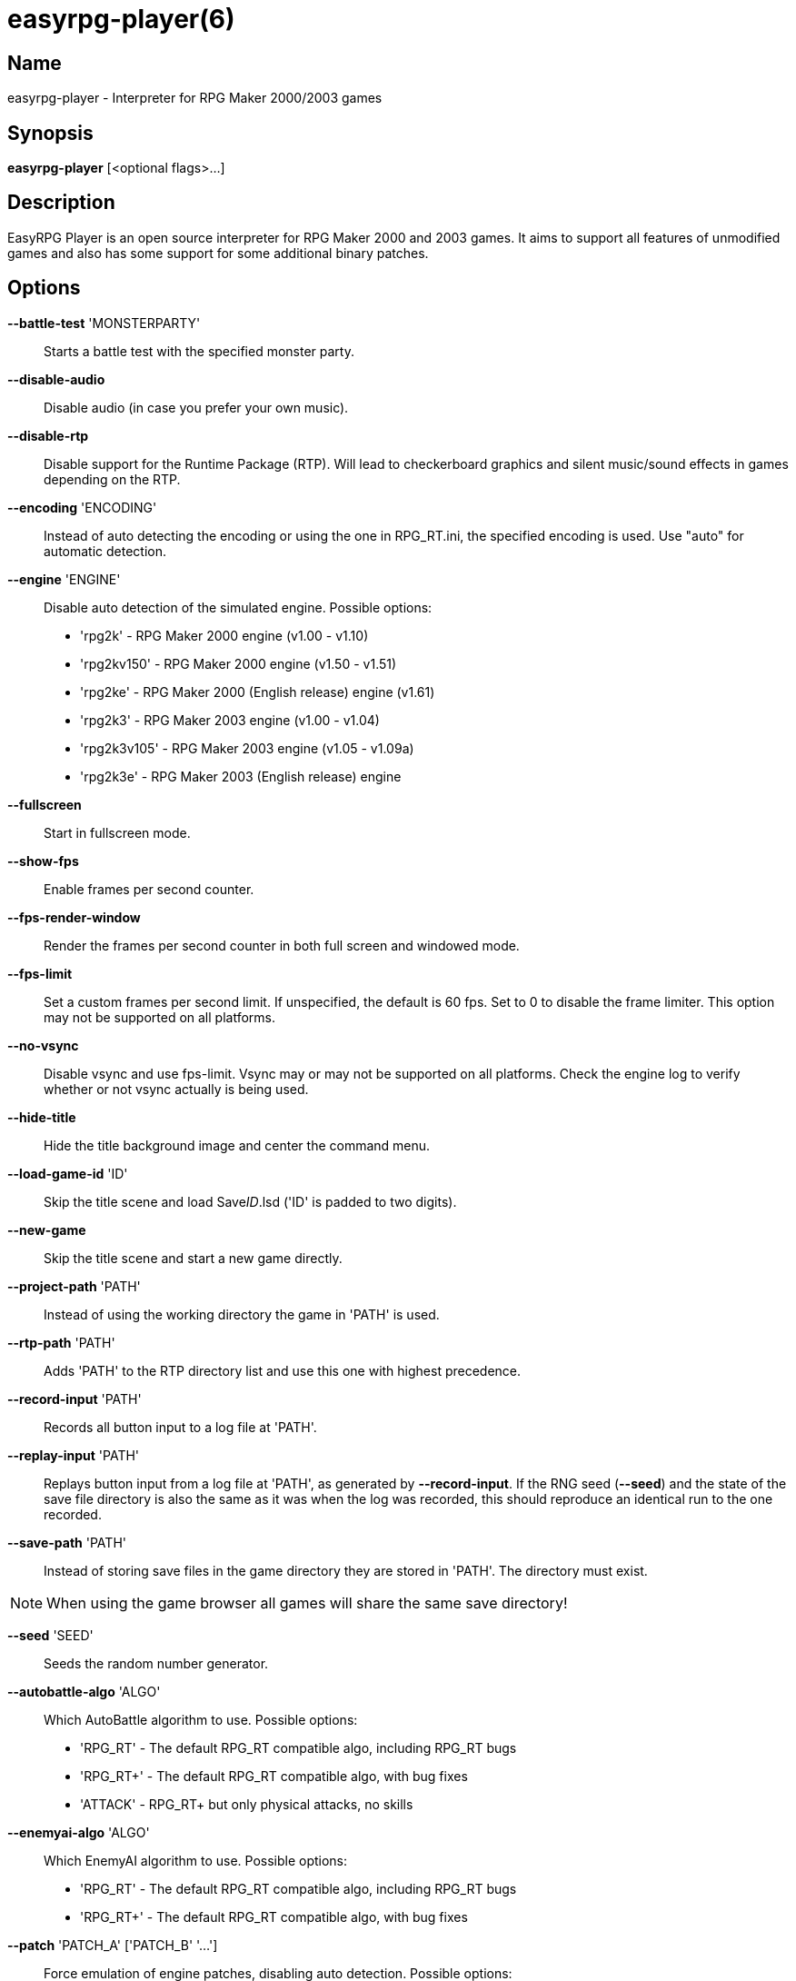 = easyrpg-player(6)
:manmanual: EasyRPG Manual
:mansource: EasyRPG Player {player_version}

== Name

easyrpg-player - Interpreter for RPG Maker 2000/2003 games


== Synopsis

*easyrpg-player* [<optional flags>...]


== Description

EasyRPG Player is an open source interpreter for RPG Maker 2000 and 2003 games.
It aims to support all features of unmodified games and also has some support
for some additional binary patches.


== Options

*--battle-test* 'MONSTERPARTY'::
  Starts a battle test with the specified monster party.

*--disable-audio*::
  Disable audio (in case you prefer your own music).

*--disable-rtp*::
  Disable support for the Runtime Package (RTP). Will lead to checkerboard
  graphics and silent music/sound effects in games depending on the RTP.

*--encoding* 'ENCODING'::
  Instead of auto detecting the encoding or using the one in RPG_RT.ini, the
  specified encoding is used. Use "auto" for automatic detection.

*--engine* 'ENGINE'::
  Disable auto detection of the simulated engine. Possible options:
   - 'rpg2k'      - RPG Maker 2000 engine (v1.00 - v1.10)
   - 'rpg2kv150'  - RPG Maker 2000 engine (v1.50 - v1.51)
   - 'rpg2ke'     - RPG Maker 2000 (English release) engine (v1.61)
   - 'rpg2k3'     - RPG Maker 2003 engine (v1.00 - v1.04)
   - 'rpg2k3v105' - RPG Maker 2003 engine (v1.05 - v1.09a)
   - 'rpg2k3e'    - RPG Maker 2003 (English release) engine

*--fullscreen*::
  Start in fullscreen mode.

*--show-fps*::
  Enable frames per second counter.

*--fps-render-window*::
  Render the frames per second counter in both full screen and windowed mode.

*--fps-limit*::
  Set a custom frames per second limit. If unspecified, the default is 60 fps.
  Set to 0 to disable the frame limiter. This option may not be supported on
  all platforms.

*--no-vsync*::
  Disable vsync and use fps-limit. Vsync may or may not be supported on all
  platforms. Check the engine log to verify whether or not vsync actually is
  being used.

*--hide-title*::
  Hide the title background image and center the command menu.

*--load-game-id* 'ID'::
  Skip the title scene and load Save__ID__.lsd ('ID' is padded to two digits).

*--new-game*::
  Skip the title scene and start a new game directly.

*--project-path* 'PATH'::
  Instead of using the working directory the game in 'PATH' is used.

*--rtp-path* 'PATH'::
  Adds 'PATH' to the RTP directory list and use this one with highest
  precedence.

*--record-input* 'PATH'::
  Records all button input to a log file at 'PATH'.

*--replay-input* 'PATH'::
  Replays button input from a log file at 'PATH', as generated by
  **--record-input**. If the RNG seed (**--seed**) and the state of the save
  file directory is also the same as it was when the log was recorded, this
  should reproduce an identical run to the one recorded.

*--save-path* 'PATH'::
  Instead of storing save files in the game directory they are stored in
  'PATH'. The directory must exist.

NOTE: When using the game browser all games will share the same save
directory!

*--seed* 'SEED'::
  Seeds the random number generator.

*--autobattle-algo* 'ALGO'::
  Which AutoBattle algorithm to use. Possible options:
   - 'RPG_RT'     - The default RPG_RT compatible algo, including RPG_RT bugs
   - 'RPG_RT+'    - The default RPG_RT compatible algo, with bug fixes
   - 'ATTACK'     - RPG_RT+ but only physical attacks, no skills

*--enemyai-algo* 'ALGO'::
  Which EnemyAI algorithm to use. Possible options:
   - 'RPG_RT'     - The default RPG_RT compatible algo, including RPG_RT bugs
   - 'RPG_RT+'    - The default RPG_RT compatible algo, with bug fixes

*--patch* 'PATCH_A' ['PATCH_B' '...']::
  Force emulation of engine patches, disabling auto detection.
  Possible options:
   - 'none'       - Disable all patches
   - 'dynrpg'     - DynRPG patch by Cherry
   - 'maniac'     - Maniac Patch by BingShan

*--start-map-id* 'ID'::
  Overwrite the map used for new games and use Map__ID__.lmu instead ('ID' is
  padded to four digits).

NOTE: Incompatible with *--load-game-id*.

*--start-position* 'X' 'Y'::
  Overwrite the party start position and move the party to position ('X', 'Y').

NOTE: Incompatible with *--load-game-id*.

*--start-party* 'A' ['B' '...']::
  Overwrite the starting party members with the actors with IDs 'A', 'B', '...'

NOTE: Incompatible with *--load-game-id*.

*--language* 'LANG'::
  Loads the game translation in language/'LANG' folder.

*--soundfont* 'FILE'::
  Adds 'FILE' to the list of soundfonts used for playing MIDI files and use
  this one with highest precedence. The soundfont must be in SF2 format.

*--test-play*::
  Enable TestPlay mode.

*--window*::
  Start in window mode.

*--no-log-color*::
  Disable colors in terminal log.

*-v*, *--version*::
  Display program version and exit.

*-h*, *--help*::
  Display help and exit.

For compatibility with the original RPG Maker runtime the following legacy
arguments are supported:

*BattleTest* 'ID'::
  Same as *--battle-test*. When 'ID' is not a valid number the 4th argument is
  used as the party id.

*HideTitle*::
  Same as *--hide-title*.

*TestPlay*::
  Same as *--test-play*.

*Window*::
  Same as *--window*.


== Environment

'RPG2K_RTP_PATH'::
  Full path to a directory containing an extracted RPG Maker 2000
  Run-Time-Package(RTP).

'RPG2K3_RTP_PATH'::
  Full path to a directory containing an extracted RPG Maker 2003 RTP.

'RPG_RTP_PATH'::
  Full path to a directory containing a combined RTP.

NOTE: All '*_RTP_PATH' variables support directory lists, using colon (':') or
semicolon (';') as separator. Useful when you have multiple translated RTP
versions or directories with extra files. The '--rtp-path' command line
option supports directory lists as well.

'SDL_SOUNDFONTS'::
  List of soundfonts in sf2 format to use when playing MIDI files. The first
  existing soundfont is used.

NOTE: Use colon (':') or semicolon (';') as separator. Use '--soundfont'
to specify a soundfont on the command line.


== Files

'RPG_RT.ini'::
  The game configuration file. It follows a simple *Key*='Value' syntax in
  multiple sections. Specific options can be set in the [EasyRPG] section.
  For example:
----
[EasyRPG]
Encoding=1252
----
  This will set the correct encoding for most english games.

NOTE: Values in the configuration file will overwrite auto detected ones,
however command line parameters will take precedence.

== Reporting Bugs

Bugs should be reported at the issue tracker:
https://github.com/EasyRPG/Player/issues


== Copyright / Authors

EasyRPG Player is Copyright (C) 2007-2021 the EasyRPG authors, see file
AUTHORS.md for details.

This program is free software; you can redistribute it and/or modify it under
the terms of the GNU GPL version 3.
See the file COPYING or http://gnu.org/licenses/gpl.html for details.


== See Also

mkxp - An open source RGSS (Ruby Game Scripting System) interface
implementation that aims to support games created by "RPG Maker XP",
"RPG Maker VX" and "RPG Maker VX Ace"

For additional information about EasyRPG software and related projects there
is a wiki: https://wiki.easyrpg.org
